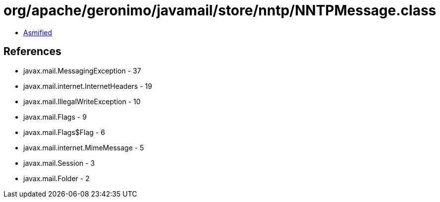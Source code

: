 = org/apache/geronimo/javamail/store/nntp/NNTPMessage.class

 - link:NNTPMessage-asmified.java[Asmified]

== References

 - javax.mail.MessagingException - 37
 - javax.mail.internet.InternetHeaders - 19
 - javax.mail.IllegalWriteException - 10
 - javax.mail.Flags - 9
 - javax.mail.Flags$Flag - 6
 - javax.mail.internet.MimeMessage - 5
 - javax.mail.Session - 3
 - javax.mail.Folder - 2
